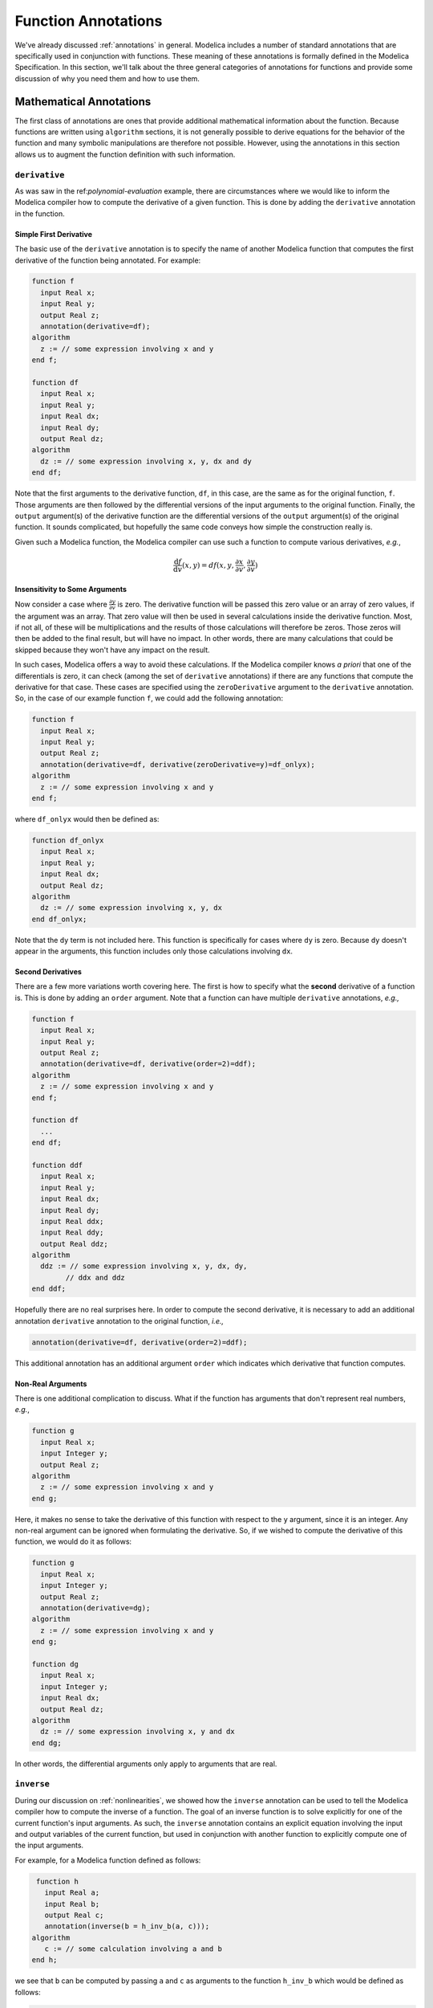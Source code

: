 .. _func-annotations:

Function Annotations
====================

We've already discussed :ref:`annotations` in general.  Modelica
includes a number of standard annotations that are specifically used
in conjunction with functions.  These meaning of these annotations is
formally defined in the Modelica Specification.  In this section,
we'll talk about the three general categories of annotations for
functions and provide some discussion of why you need them and how to
use them.

Mathematical Annotations
------------------------

The first class of annotations are ones that provide additional
mathematical information about the function.  Because functions are
written using ``algorithm`` sections, it is not generally possible to
derive equations for the behavior of the function and many symbolic
manipulations are therefore not possible.  However, using the
annotations in this section allows us to augment the function
definition with such information.

``derivative``
~~~~~~~~~~~~~~

.. index:: ! annotations; standard annotations; derivative

As was saw in the ref:`polynomial-evaluation` example, there are
circumstances where we would like to inform the Modelica compiler how
to compute the derivative of a given function.  This is done by adding
the ``derivative`` annotation in the function.

Simple First Derivative
^^^^^^^^^^^^^^^^^^^^^^^

The basic use of the ``derivative`` annotation is to specify the name
of another Modelica function that computes the first derivative of the
function being annotated.  For example:

.. code-block:: modelica

    function f
      input Real x;
      input Real y;
      output Real z;
      annotation(derivative=df);   
    algorithm
      z := // some expression involving x and y
    end f;

    function df
      input Real x;
      input Real y;
      input Real dx;
      input Real dy;
      output Real dz;
    algorithm
      dz := // some expression involving x, y, dx and dy
    end df;

.. todo:: the outputs of functions are called output arguments?

Note that the first arguments to the derivative function, ``df``, in
this case, are the same as for the original function, ``f``.  Those
arguments are then followed by the differential versions of the input
arguments to the original function.  Finally, the ``output``
argument(s) of the derivative function are the differential versions
of the ``output`` argument(s) of the original function.  It sounds
complicated, but hopefully the same code conveys how simple the
construction really is.

Given such a Modelica function, the Modelica compiler can use such a
function to compute various derivatives, *e.g.*,

.. math::

    \frac{\mathrm{d}f}{\mathrm{d}v}(x,y) = df(x, y, \frac{\partial
    x}{\partial v}, \frac{\partial y}{\partial v})

Insensitivity to Some Arguments
^^^^^^^^^^^^^^^^^^^^^^^^^^^^^^^

Now consider a case where :math:`\frac{\partial y}{\partial v}` is
zero.  The derivative function will be passed this zero value or an
array of zero values, if the argument was an array.  That zero value
will then be used in several calculations inside the derivative
function. Most, if not all, of these will be multiplications and the
results of those calculations will therefore be zeros.  Those zeros
will then be added to the final result, but will have no impact.  In
other words, there are many calculations that could be skipped because
they won't have any impact on the result.

In such cases, Modelica offers a way to avoid these calculations.  If
the Modelica compiler knows *a priori* that one of the differentials
is zero, it can check (among the set of ``derivative`` annotations)
if there are any functions that compute the derivative for that case.
These cases are specified using the ``zeroDerivative`` argument to the
``derivative`` annotation.  So, in the case of our example function
``f``, we could add the following annotation:

.. code-block:: modelica

    function f
      input Real x;
      input Real y;
      output Real z;
      annotation(derivative=df, derivative(zeroDerivative=y)=df_onlyx);   
    algorithm
      z := // some expression involving x and y
    end f;

where ``df_onlyx`` would then be defined as:

.. code-block:: modelica

    function df_onlyx
      input Real x;
      input Real y;
      input Real dx;
      output Real dz;
    algorithm
      dz := // some expression involving x, y, dx
    end df_onlyx;

Note that the ``dy`` term is not included here.  This function is
specifically for cases where ``dy`` is zero.  Because ``dy`` doesn't
appear in the arguments, this function includes only those
calculations involving ``dx``.

Second Derivatives
^^^^^^^^^^^^^^^^^^

There are a few more variations worth covering here.  The first is how
to specify what the **second** derivative of a function is.  This is
done by adding an ``order`` argument.  Note that a function can have
multiple ``derivative`` annotations, *e.g.,*

.. code-block:: modelica

    function f
      input Real x;
      input Real y;
      output Real z;
      annotation(derivative=df, derivative(order=2)=ddf);
    algorithm
      z := // some expression involving x and y
    end f;

    function df
      ...
    end df;

    function ddf
      input Real x;
      input Real y;
      input Real dx;
      input Real dy;
      input Real ddx;
      input Real ddy;
      output Real ddz;
    algorithm
      ddz := // some expression involving x, y, dx, dy,
            // ddx and ddz
    end ddf;

Hopefully there are no real surprises here.  In order to compute the
second derivative, it is necessary to add an additional annotation
``derivative`` annotation to the original function, *i.e.,*

.. code-block:: modelica

    annotation(derivative=df, derivative(order=2)=ddf);

This additional annotation has an additional argument ``order`` which
indicates which derivative that function computes.

Non-Real Arguments
^^^^^^^^^^^^^^^^^^

There is one additional complication to discuss.  What if the function has
arguments that don't represent real numbers, *e.g.*,

.. code-block:: modelica

    function g
      input Real x;
      input Integer y;
      output Real z;
    algorithm
      z := // some expression involving x and y
    end g;

Here, it makes no sense to take the derivative of this function with
respect to the ``y`` argument, since it is an integer.  Any non-real
argument can be ignored when formulating the derivative.  So, if we
wished to compute the derivative of this function, we would do it as
follows:

.. code-block:: modelica

    function g
      input Real x;
      input Integer y;
      output Real z;
      annotation(derivative=dg);
    algorithm
      z := // some expression involving x and y
    end g;

    function dg
      input Real x;
      input Integer y;
      input Real dx;
      output Real dz;
    algorithm
      dz := // some expression involving x, y and dx
    end dg;

In other words, the differential arguments only apply to arguments
that are real.


``inverse``
~~~~~~~~~~~

.. index:: ! annotations; standard annotations; inverse

During our discussion on :ref:`nonlinearities`, we showed how the
``inverse`` annotation can be used to tell the Modelica compiler how
to compute the inverse of a function.  The goal of an inverse function
is to solve explicitly for one of the current function's input
arguments.  As such, the ``inverse`` annotation contains an explicit
equation involving the input and output variables of the current
function, but used in conjunction with another function to explicitly
compute one of the input arguments.

For example, for a Modelica function defined as follows:

.. code-block:: modelica

    function h
      input Real a;
      input Real b;
      output Real c;
      annotation(inverse(b = h_inv_b(a, c)));
   algorithm
      c := // some calculation involving a and b
   end h;

we see that ``b`` can be computed by passing ``a`` and ``c`` as
arguments to the function ``h_inv_b`` which would be defined as
follows:

.. code-block:: modelica

    function h_inv_b
      input Real a;
      input Real c;
      output Real b;
   algorithm
      b := // some calculation involving a and c
   end h_inv_b;


Code Generation
---------------

The next class of annotations are related to how function definitions
are translated into code for simulation.  These annotations allow the
model developer to provide hints to the Modelica compiler on how the
code generation process should be done.

.. _inline-anno:

``Inline``
~~~~~~~~~~

.. index:: ! annotations; standard annotations; Inline

The ``Inline`` annotation is a hint to the Modelica compiler that the
statements in the function should be "inlined".  The value of the
annotation is used to suggest whether inlining should be done.  The
default value (if no ``Inline`` annotation is present) is ``false``.
The following is a function that uses the ``Inline`` annotation:

.. code-block:: modelica

    function SimpleCalculation
      input Real x;
      input Real y;
      output Real z;
      annotation(Inline=true);
    algorithm
      z := 2*x-y;
    end SimpleCalculation;

Here we see that the ``Inline`` annotation suggests that the Modelica
compiler should inline the ``SimpleCalculation`` function.  The
function is inlined by replacing invocations of the function
with the statements in the function that compute the output result.
This is useful for functions that perform very simple calculations.
In those cases, the "cost" (in CPU time) of calling the function is on
the same order of magnitude as the cost of the work performed by the
function.  By inlining the function, the cost of the function call can
be eliminated while still preserving the purpose of the function.

The ``Inline`` function is merely a hint to the Modelica compiler.
The compiler is not obligated to inline the function.  Also, the
compiler's ability to inline the function will depend on the
complexity of the function.  It is not necessary possible (or even
desirable) to inline a function in general.

``LateInline``
~~~~~~~~~~~~~~

.. index:: ! annotations; standard annotations; LateInline

Much like the :ref:`inline-anno` annotation, the ``LateInline``
function tells the Modelica compiler that it would be more efficient
to inline the function.  The ``LateInline`` annotation is also
assigned a ``Boolean`` value to specify whether the function should be
inlined or not.  The difference between the ``Inline`` and
``LateInline`` annotations is that ``LateInline`` indicates that
inlining should be performed after symbolic manipulation has been
performed.  A full discussion of the potential interactions between
inlining and other symbolic manipulations is beyond the scope of this
book.

It should be noted that the ``LateInline`` annotation takes precedence
over the ``Inline`` annotation if they are both applied to a function,
*i.e.,*

================  ==================  =========================
``Inline``        ``LateInline``      Interpretation
----------------  ------------------  -------------------------
``false``         ``false``           ``Inline=false``
``true``          ``false``           ``Inline=true``
``false``         ``true``            ``LateInline=true``
``true``          ``true``            ``LateInline=true``
================  ==================  =========================

.. _ext-functions:

External Functions
------------------

The final class of annotations are related to functions that are
defined as ``external``.  Such functions often depend on external
include files or libraries.  These annotations inform the Modelica
compiler of these dependencies and where to locate them.

.. _include-anno:

``Include``
~~~~~~~~~~~

.. index:: ! annotations; standard annotations; Include

The ``Include`` annotations is used whenever the code generated by a
Modelica compiler requires an include statement.  Typically this is
required when external libraries are being referenced.  The value of
the ``Include`` annotation should be the string that should be
inserted into the generated code, *e.g.,*

.. code-block:: modelica

    annotation(Include="#include \"mydefs.h\"");

.. todo:: is escaping discussed or is there an example?

.. note:: The value of the ``Include`` annotation is a string.  If it
	  included embedded strings, they need to be escaped.

.. _include-directory-anno:

``IncludeDirectory``
~~~~~~~~~~~~~~~~~~~~

.. index:: ! annotations; standard annotations; IncludeDirectory

As already discussed, the :ref:`include-anno` annotation allows
include directives to be inserted into generated code.  The
``IncludeDirectory`` annotation specifies what directory should be
searched to find the content specified with the ``Include``
annotation.

The value of this annotation is a string.  The string can represent a
directory or it can be a URL.  For example, the default
value for the ``IncludeDirectory`` annotation is:

.. code-block:: modelica

    IncludeDirectory=modelica://LibraryName/Resources/Include

We'll explain the meaning of these :ref:`modelica-urls` shortly.

``Library``
~~~~~~~~~~~

.. index:: ! annotations; standard annotations; Library

The ``Library`` annotation is used to specify any compiled libraries
that a function might depend on.  The value of library can be either a
simple string, representing the name of the library, or an array of
such strings, *i.e.,*

.. code-block:: modelica

    annotation(Library="somelib");

or

.. code-block:: modelica

    annotation(Library={"onelib","anotherlib"});

The Modelica compiler will then use this information during the
"linking" of the generated code.

``LibraryDirectory``
~~~~~~~~~~~~~~~~~~~~

.. index:: ! annotations; standard annotations; LibraryDirectory

We have the same issue with ``Library`` that we have with ``Include``.
The ``Library`` annotation tells us what we need to add, but not where
to find it.  In this way, the ``LibraryDirectory`` annotation serves
the same role as the :ref:`include-directory-anno` annotation.  Like
the ``IncludeDirectory`` annotation, it can also be a URL.  It's
default value is:

.. code-block:: modelica

    LibraryDirectory=modelica://LibraryName/Resources/Library
